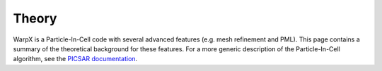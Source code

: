 ======
Theory
======

WarpX is a Particle-In-Cell code with several advanced features (e.g. mesh
refinement and PML). This page contains a summary of the theoretical background
for these features. For a more generic description of the
Particle-In-Cell algorithm, see the
`PICSAR documentation <../../../../../picsar/Doxygen/html/_theory.html>`_.



